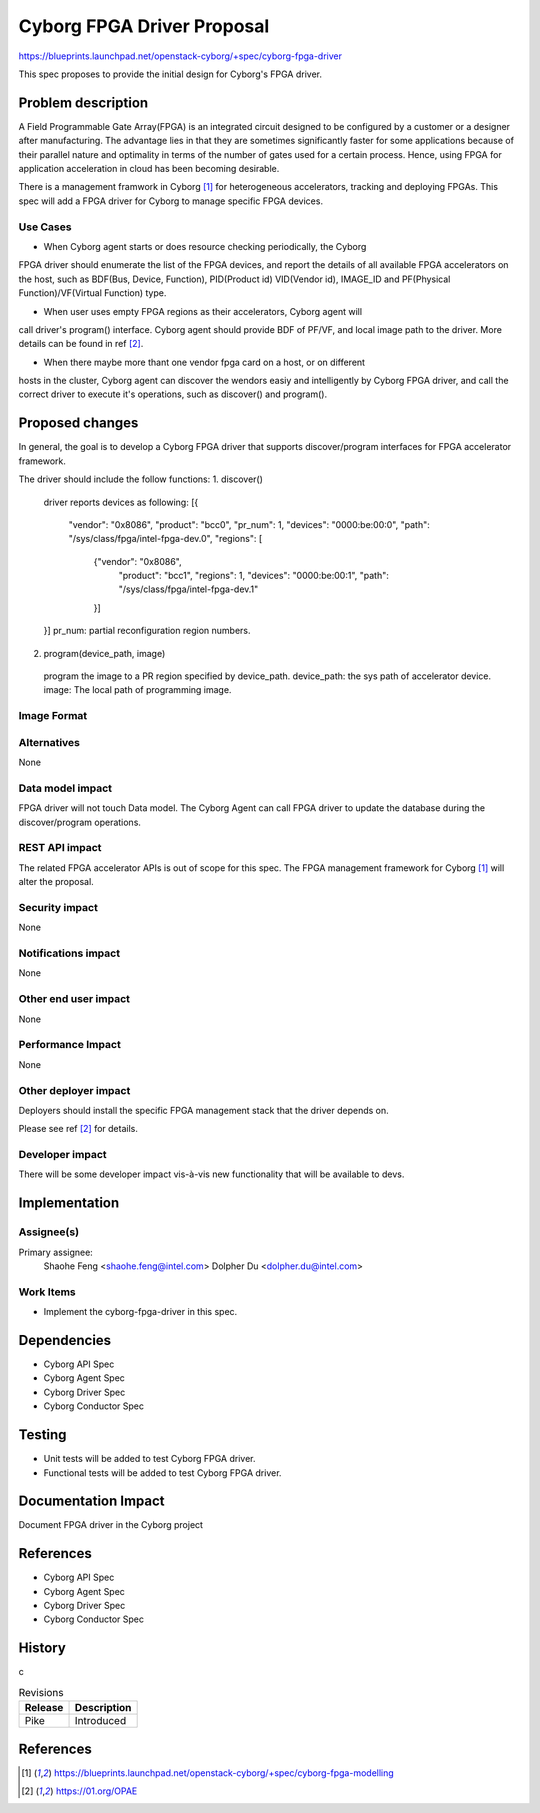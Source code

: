 ..
 This work is licensed under a Creative Commons Attribution 3.0 Unported
 License.

 http://creativecommons.org/licenses/by/3.0/legalcode

===========================
Cyborg FPGA Driver Proposal
===========================

https://blueprints.launchpad.net/openstack-cyborg/+spec/cyborg-fpga-driver

This spec proposes to provide the initial design for Cyborg's FPGA driver.

Problem description
===================

A Field Programmable Gate Array(FPGA) is an integrated circuit designed to be
configured by a customer or a designer after manufacturing. The advantage lies
in that they are sometimes significantly faster for some applications because of
their parallel nature and optimality in terms of the number of gates used for a
certain process. Hence, using FPGA for application acceleration in cloud has been
becoming desirable.

There is a management framwork in Cyborg [1]_ for heterogeneous accelerators,
tracking and deploying FPGAs. This spec will add a FPGA driver for Cyborg to
manage specific FPGA devices.

Use Cases
---------

* When Cyborg agent starts or does resource checking periodically, the Cyborg
FPGA driver should enumerate the list of the FPGA devices, and report the
details of all available FPGA accelerators on the host, such as BDF(Bus,
Device, Function), PID(Product id) VID(Vendor id), IMAGE_ID and PF(Physical
Function)/VF(Virtual Function) type.

* When user uses empty FPGA regions as their accelerators, Cyborg agent will
call driver's program() interface. Cyborg agent should provide BDF
of PF/VF, and local image path to the driver. More details can be found in ref
[2]_.

* When there maybe more thant one vendor fpga card on a host, or on different
hosts in the cluster, Cyborg agent can discover the wendors easiy and
intelligently by Cyborg FPGA driver, and call the correct driver to execute
it's operations, such as discover() and program().


Proposed changes
================

In general, the goal is to develop a Cyborg FPGA driver that supports
discover/program interfaces for FPGA accelerator framework.

The driver should include the follow functions:
1. discover()
    driver reports devices as following:
    [{
        "vendor": "0x8086",
        "product": "bcc0",
        "pr_num": 1,
        "devices": "0000:be:00:0",
        "path": "/sys/class/fpga/intel-fpga-dev.0",
        "regions": [
             {"vendor": "0x8086",
                  "product": "bcc1",
                  "regions": 1,
                  "devices": "0000:be:00:1",
                  "path": "/sys/class/fpga/intel-fpga-dev.1"
             }]
    }]
    pr_num: partial reconfiguration region numbers.

2. program(device_path, image)
  program the image to a PR region specified by device_path.
  device_path: the sys path of accelerator device.
  image: The local path of programming image.

Image Format
----------------------------

Alternatives
------------

None

Data model impact
-----------------

FPGA driver will not touch Data model.
The Cyborg Agent can call FPGA driver to update the database
during the discover/program operations.

REST API impact
---------------

The related FPGA accelerator APIs is out of scope for this spec.
The FPGA management framework for Cyborg [1]_ will alter the proposal.

Security impact
---------------

None

Notifications impact
--------------------

None

Other end user impact
---------------------

None

Performance Impact
------------------

None

Other deployer impact
---------------------

Deployers should install the specific FPGA management stack that the driver
depends on.

Please see ref [2]_ for details.

Developer impact
----------------

There will be some developer impact vis-à-vis new functionality that
will be available to devs.

Implementation
==============

Assignee(s)
-----------

Primary assignee:
  Shaohe Feng <shaohe.feng@intel.com>
  Dolpher Du <dolpher.du@intel.com>

Work Items
----------

* Implement the cyborg-fpga-driver in this spec.

Dependencies
============

* Cyborg API Spec
* Cyborg Agent Spec
* Cyborg Driver Spec
* Cyborg Conductor Spec

Testing
========

* Unit tests will be added to test Cyborg FPGA driver.
* Functional tests will be added to test Cyborg FPGA driver.

Documentation Impact
===================

Document FPGA driver in the Cyborg project

References
==========

* Cyborg API Spec
* Cyborg Agent Spec
* Cyborg Driver Spec
* Cyborg Conductor Spec


History
=======
c

.. list-table:: Revisions
   :header-rows: 1

   * - Release
     - Description
   * - Pike
     - Introduced

References
==========
.. [1] https://blueprints.launchpad.net/openstack-cyborg/+spec/cyborg-fpga-modelling
.. [2] https://01.org/OPAE
